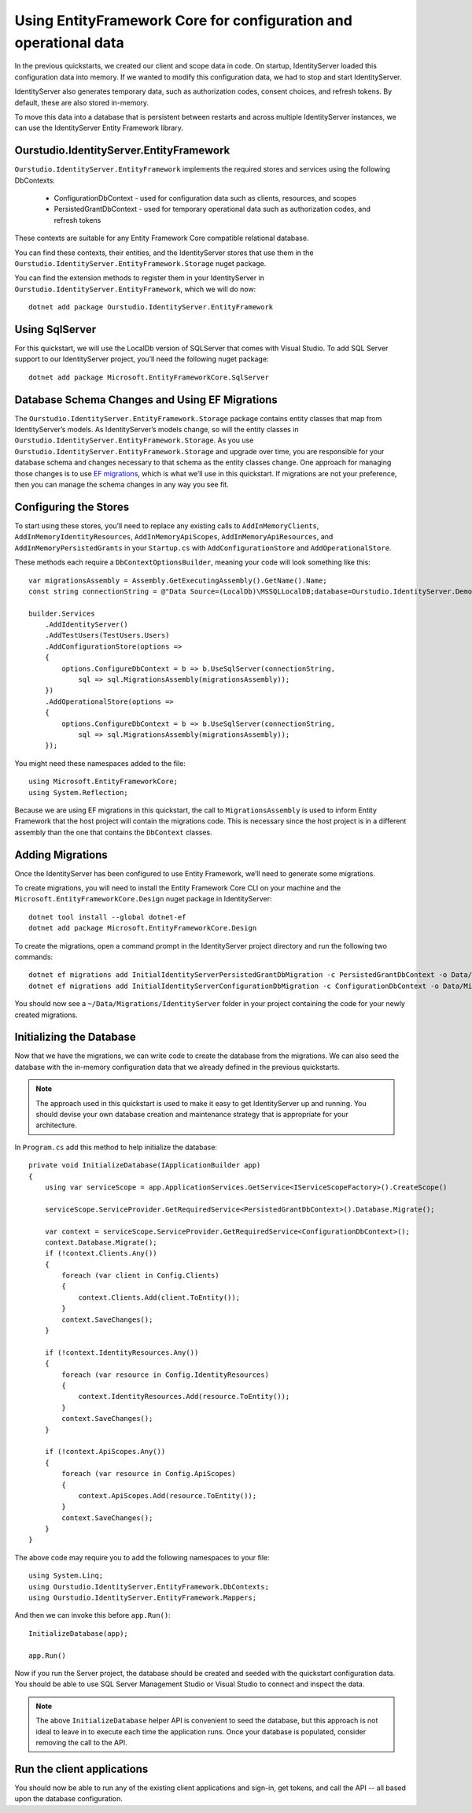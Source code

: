 .. _refEntityFrameworkQuickstart:
Using EntityFramework Core for configuration and operational data
=================================================================

In the previous quickstarts, we created our client and scope data in code.
On startup, IdentityServer loaded this configuration data into memory.
If we wanted to modify this configuration data, we had to stop and start IdentityServer.

IdentityServer also generates temporary data, such as authorization codes, consent choices, and refresh tokens.
By default, these are also stored in-memory.

To move this data into a database that is persistent between restarts and across multiple IdentityServer instances, we can use the IdentityServer Entity Framework library.

Ourstudio.IdentityServer.EntityFramework
^^^^^^^^^^^^^^^^^^^^^^^^^^^^^^^
``Ourstudio.IdentityServer.EntityFramework`` implements the required stores and services using the following DbContexts:

    * ConfigurationDbContext - used for configuration data such as clients, resources, and scopes
    * PersistedGrantDbContext - used for temporary operational data such as authorization codes, and refresh tokens

These contexts are suitable for any Entity Framework Core compatible relational database.

You can find these contexts, their entities, and the IdentityServer stores that use them in the ``Ourstudio.IdentityServer.EntityFramework.Storage`` nuget package.

You can find the extension methods to register them in your IdentityServer in ``Ourstudio.IdentityServer.EntityFramework``, which we will do now::

    dotnet add package Ourstudio.IdentityServer.EntityFramework

Using SqlServer
^^^^^^^^^^^^^^^

For this quickstart, we will use the LocalDb version of SQLServer that comes with Visual Studio.
To add SQL Server support to our IdentityServer project, you’ll need the following nuget package::

    dotnet add package Microsoft.EntityFrameworkCore.SqlServer

Database Schema Changes and Using EF Migrations
^^^^^^^^^^^^^^^^^^^^^^^^^^^^^^^^^^^^^^^^^^^^^^^

The ``Ourstudio.IdentityServer.EntityFramework.Storage`` package contains entity classes that map from IdentityServer’s models.
As IdentityServer’s models change, so will the entity classes in ``Ourstudio.IdentityServer.EntityFramework.Storage``.
As you use ``Ourstudio.IdentityServer.EntityFramework.Storage`` and upgrade over time, you are responsible for your database schema and changes necessary to that schema as the entity classes change.
One approach for managing those changes is to use `EF migrations <https://docs.microsoft.com/en-us/ef/core/managing-schemas/migrations/index>`_, which is what we’ll use in this quickstart.
If migrations are not your preference, then you can manage the schema changes in any way you see fit.

Configuring the Stores
^^^^^^^^^^^^^^^^^^^^^^

To start using these stores, you’ll need to replace any existing calls to ``AddInMemoryClients``, ``AddInMemoryIdentityResources``, ``AddInMemoryApiScopes``, ``AddInMemoryApiResources``, and ``AddInMemoryPersistedGrants`` in your ``Startup.cs`` with ``AddConfigurationStore`` and ``AddOperationalStore``.

These methods each require a ``DbContextOptionsBuilder``, meaning your code will look something like this::

    var migrationsAssembly = Assembly.GetExecutingAssembly().GetName().Name;
    const string connectionString = @"Data Source=(LocalDb)\MSSQLLocalDB;database=Ourstudio.IdentityServer.Demo.EntityFramework;trusted_connection=yes;";

    builder.Services
        .AddIdentityServer()
        .AddTestUsers(TestUsers.Users)
        .AddConfigurationStore(options =>
        {
            options.ConfigureDbContext = b => b.UseSqlServer(connectionString,
                sql => sql.MigrationsAssembly(migrationsAssembly));
        })
        .AddOperationalStore(options =>
        {
            options.ConfigureDbContext = b => b.UseSqlServer(connectionString,
                sql => sql.MigrationsAssembly(migrationsAssembly));
        });

You might need these namespaces added to the file::

    using Microsoft.EntityFrameworkCore;
    using System.Reflection;


Because we are using EF migrations in this quickstart, the call to ``MigrationsAssembly`` is used to inform Entity Framework that the host project will contain the migrations code.
This is necessary since the host project is in a different assembly than the one that contains the ``DbContext`` classes.

Adding Migrations
^^^^^^^^^^^^^^^^^

Once the IdentityServer has been configured to use Entity Framework, we’ll need to generate some migrations.

To create migrations, you will need to install the Entity Framework Core CLI on your machine and the ``Microsoft.EntityFrameworkCore.Design`` nuget package in IdentityServer::

    dotnet tool install --global dotnet-ef
    dotnet add package Microsoft.EntityFrameworkCore.Design

To create the migrations, open a command prompt in the IdentityServer project directory and run the following two commands::

    dotnet ef migrations add InitialIdentityServerPersistedGrantDbMigration -c PersistedGrantDbContext -o Data/Migrations/IdentityServer/PersistedGrantDb
    dotnet ef migrations add InitialIdentityServerConfigurationDbMigration -c ConfigurationDbContext -o Data/Migrations/IdentityServer/ConfigurationDb

You should now see a ``~/Data/Migrations/IdentityServer`` folder in your project containing the code for your newly created migrations.

Initializing the Database
^^^^^^^^^^^^^^^^^^^^^^^^^

Now that we have the migrations, we can write code to create the database from the migrations.
We can also seed the database with the in-memory configuration data that we already defined in the previous quickstarts.

.. Note:: The approach used in this quickstart is used to make it easy to get IdentityServer up and running. You should devise your own database creation and maintenance strategy that is appropriate for your architecture.

In ``Program.cs`` add this method to help initialize the database::

    private void InitializeDatabase(IApplicationBuilder app)
    {
        using var serviceScope = app.ApplicationServices.GetService<IServiceScopeFactory>().CreateScope()
        
        serviceScope.ServiceProvider.GetRequiredService<PersistedGrantDbContext>().Database.Migrate();

        var context = serviceScope.ServiceProvider.GetRequiredService<ConfigurationDbContext>();
        context.Database.Migrate();
        if (!context.Clients.Any())
        {
            foreach (var client in Config.Clients)
            {
                context.Clients.Add(client.ToEntity());
            }
            context.SaveChanges();
        }

        if (!context.IdentityResources.Any())
        {
            foreach (var resource in Config.IdentityResources)
            {
                context.IdentityResources.Add(resource.ToEntity());
            }
            context.SaveChanges();
        }

        if (!context.ApiScopes.Any())
        {
            foreach (var resource in Config.ApiScopes)
            {
                context.ApiScopes.Add(resource.ToEntity());
            }
            context.SaveChanges();
        }
    }

The above code may require you to add the following namespaces to your file::

    using System.Linq;
    using Ourstudio.IdentityServer.EntityFramework.DbContexts;
    using Ourstudio.IdentityServer.EntityFramework.Mappers;

And then we can invoke this before ``app.Run()``::

    InitializeDatabase(app);

    app.Run()


Now if you run the Server project, the database should be created and seeded with the quickstart configuration data.
You should be able to use SQL Server Management Studio or Visual Studio to connect and inspect the data.

.. image:: images/ef_database.png

.. Note:: The above ``InitializeDatabase`` helper API is convenient to seed the database, but this approach is not ideal to leave in to execute each time the application runs. Once your database is populated, consider removing the call to the API.

Run the client applications
^^^^^^^^^^^^^^^^^^^^^^^^^^^

You should now be able to run any of the existing client applications and sign-in, get tokens, and call the API -- all based upon the database configuration.
